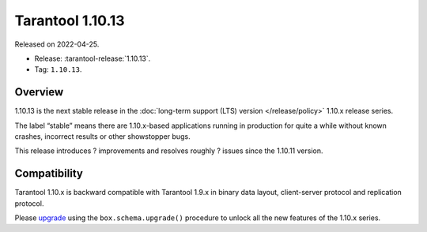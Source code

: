 Tarantool 1.10.13
=================

Released on 2022-04-25.

*   Release: :tarantool-release:`1.10.13`.
*   Tag: ``1.10.13``.

Overview
--------

1.10.13 is the next stable release in the :doc:`long-term support (LTS) version </release/policy>`
1.10.x release series.

The label “stable” means there are 1.10.x-based applications running in
production for quite a while without known crashes, incorrect results or
other showstopper bugs.

This release introduces ? improvements and resolves roughly ? issues
since the 1.10.11 version.

Compatibility
-------------

Tarantool 1.10.x is backward compatible with Tarantool 1.9.x in binary
data layout, client-server protocol and replication protocol.

Please
`upgrade <https://www.tarantool.io/en/doc/1.10/book/admin/upgrades/>`__
using the ``box.schema.upgrade()`` procedure to unlock all the new
features of the 1.10.x series.
